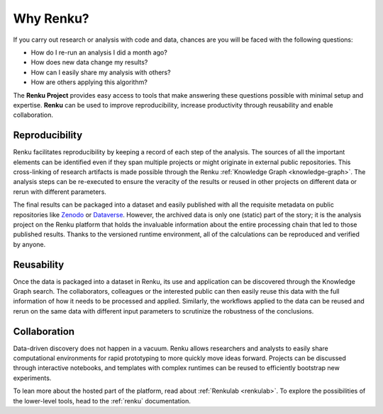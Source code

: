.. _why_renku:

Why Renku?
==========

If you carry out research or analysis with code and data, chances are you will
be faced with the following questions:

* How do I re-run an analysis I did a month ago?
* How does new data change my results?
* How can I easily share my analysis with others?
* How are others applying this algorithm?

The **Renku Project** provides easy access to tools that make answering these
questions possible with minimal setup and expertise. **Renku** can be used to
improve reproducibility, increase productivity through reusability and enable
collaboration.

Reproducibility
---------------

Renku facilitates reproducibility by keeping a record of each step of the
analysis. The sources of all the important elements can be identified even if
they span multiple projects or might originate in external public repositories.
This cross-linking of research artifacts is made possible through the Renku
:ref:`Knowledge Graph <knowledge-graph>`. The analysis steps can be re-executed
to ensure the veracity of the results or reused in other projects on different
data or rerun with different parameters.

The final results can be packaged into a dataset and easily published with all
the requisite metadata on public repositories like `Zenodo
<https://zenodo.org>`_ or `Dataverse <https://dataverse.org>`_. However, the
archived data is only one (static) part of the story; it is the analysis project
on the Renku platform that holds the invaluable information about the entire
processing chain that led to those published results. Thanks to the versioned
runtime environment, all of the calculations can be reproduced and verified by
anyone.


Reusability
-----------

Once the data is packaged into a dataset in Renku, its use and application can
be discovered through the Knowledge Graph search. The collaborators, colleagues
or the interested public can then easily reuse this data with the full information
of how it needs to be processed and applied. Similarly, the workflows applied to the
data can be reused and rerun on the same data with different input parameters to
scrutinize the robustness of the conclusions.


Collaboration
-------------

Data-driven discovery does not happen in a vacuum. Renku allows researchers and
analysts to easily share computational environments for rapid prototyping to
more quickly move ideas forward. Projects can be discussed through interactive
notebooks, and templates with complex runtimes can be reused to efficiently
bootstrap new experiments.

To lean more about the hosted part of the platform, read about :ref:`Renkulab
<renkulab>`. To explore the possibilities of the lower-level tools, head to the
:ref:`renku` documentation.
